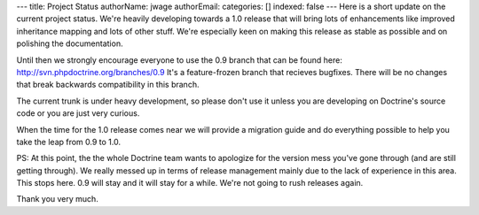 ---
title: Project Status
authorName: jwage 
authorEmail: 
categories: []
indexed: false
---
Here is a short update on the current project status. We're heavily
developing towards a 1.0 release that will bring lots of
enhancements like improved inheritance mapping and lots of other
stuff. We're especially keen on making this release as stable as
possible and on polishing the documentation.

Until then we strongly encourage everyone to use the 0.9 branch
that can be found here: http://svn.phpdoctrine.org/branches/0.9
It's a feature-frozen branch that recieves bugfixes. There will be
no changes that break backwards compatibility in this branch.

The current trunk is under heavy development, so please don't use
it unless you are developing on Doctrine's source code or you are
just very curious.

When the time for the 1.0 release comes near we will provide a
migration guide and do everything possible to help you take the
leap from 0.9 to 1.0.

PS: At this point, the the whole Doctrine team wants to apologize
for the version mess you've gone through (and are still getting
through). We really messed up in terms of release management mainly
due to the lack of experience in this area. This stops here. 0.9
will stay and it will stay for a while. We're not going to rush
releases again.

Thank you very much.
